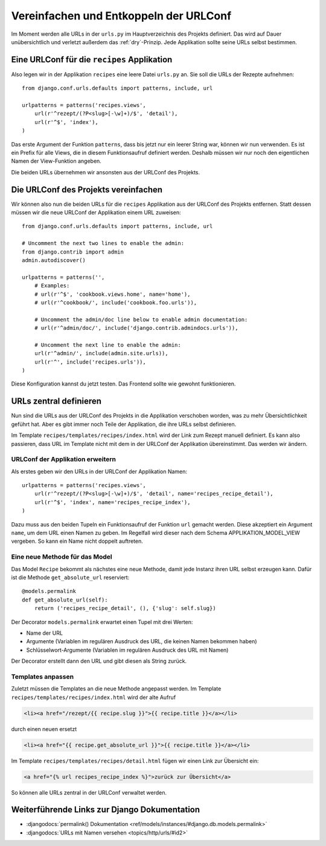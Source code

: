 Vereinfachen und Entkoppeln der URLConf
***************************************

Im Moment werden alle URLs in der ``urls.py`` im Hauptverzeichnis des Projekts
definiert. Das wird auf Dauer unübersichtlich und verletzt außerdem das
:ref:`dry`-Prinzip. Jede Applikation sollte seine URLs selbst bestimmen.

Eine URLConf für die ``recipes`` Applikation
============================================

Also legen wir in der Applikation ``recipes`` eine leere Datei ``urls.py`` an.
Sie soll die URLs der Rezepte aufnehmen::

    from django.conf.urls.defaults import patterns, include, url

    urlpatterns = patterns('recipes.views',
        url(r'^rezept/(?P<slug>[-\w]+)/$', 'detail'),
        url(r'^$', 'index'),
    )

Das erste Argument der Funktion ``patterns``, dass bis jetzt nur ein leerer
String war, können wir nun verwenden. Es ist ein Prefix für alle Views, die in
diesem Funktionsaufruf definiert werden. Deshalb müssen wir nur noch den
eigentlichen Namen der View-Funktion angeben.

Die beiden URLs übernehmen wir ansonsten aus der URLConf des Projekts.

Die URLConf des Projekts vereinfachen
=====================================

Wir können also nun die beiden URLs für die ``recipes`` Applikation aus der
URLConf des Projekts entfernen. Statt dessen müssen wir die neue URLConf der
Applikation einem URL zuweisen::

    from django.conf.urls.defaults import patterns, include, url

    # Uncomment the next two lines to enable the admin:
    from django.contrib import admin
    admin.autodiscover()

    urlpatterns = patterns('',
        # Examples:
        # url(r'^$', 'cookbook.views.home', name='home'),
        # url(r'^cookbook/', include('cookbook.foo.urls')),

        # Uncomment the admin/doc line below to enable admin documentation:
        # url(r'^admin/doc/', include('django.contrib.admindocs.urls')),

        # Uncomment the next line to enable the admin:
        url(r'^admin/', include(admin.site.urls)),
        url(r'^', include('recipes.urls')),
    )

Diese Konfiguration kannst du jetzt testen. Das Frontend sollte wie gewohnt
funktionieren.

URLs zentral definieren
=======================

Nun sind die URLs aus der URLConf des Projekts in die Applikation verschoben
worden, was zu mehr Übersichtlichkeit geführt hat. Aber es gibt immer noch
Teile der Applikation, die ihre URLs selbst definieren.

Im Template ``recipes/templates/recipes/index.html`` wird der Link zum Rezept
manuell definiert. Es kann also passieren, dass URL im Template nicht mit dem
in der URLConf der Applikation übereinstimmt. Das werden wir ändern.

URLConf der Applikation erweitern
---------------------------------

Als erstes geben wir den URLs in der URLConf der Applikation Namen::

    urlpatterns = patterns('recipes.views',
        url(r'^rezept/(?P<slug>[-\w]+)/$', 'detail', name='recipes_recipe_detail'),
        url(r'^$', 'index', name='recipes_recipe_index'),
    )

Dazu muss aus den beiden Tupeln ein Funktionsaufruf der Funktion ``url``
gemacht werden. Diese akzeptiert ein Argument ``name``, um dem URL einen Namen
zu geben. Im Regelfall wird dieser nach dem Schema APPLIKATION_MODEL_VIEW
vergeben. So kann ein Name nicht doppelt auftreten.

Eine neue Methode für das Model
-------------------------------

Das Model ``Recipe`` bekommt als nächstes eine neue Methode, damit jede
Instanz ihren URL selbst erzeugen kann. Dafür ist die Methode
``get_absolute_url`` reserviert::

    @models.permalink
    def get_absolute_url(self):
        return ('recipes_recipe_detail', (), {'slug': self.slug})

Der Decorator ``models.permalink`` erwartet einen Tupel mit drei Werten:

* Name der URL
* Argumente (Variablen im regulären Ausdruck des URL, die keinen Namen
  bekommen haben)
* Schlüsselwort-Argumente (Variablen im regulären Ausdruck des URL mit Namen)

Der Decorator erstellt dann den URL und gibt diesen als String zurück.

Templates anpassen
------------------

Zuletzt müssen die Templates an die neue Methode angepasst werden. Im Template
``recipes/templates/recipes/index.html`` wird der alte Aufruf

..  code-block:: html+django

    <li><a href="/rezept/{{ recipe.slug }}">{{ recipe.title }}</a></li>

durch einen neuen ersetzt

..  code-block:: html+django

    <li><a href="{{ recipe.get_absolute_url }}">{{ recipe.title }}</a></li>

Im Template ``recipes/templates/recipes/detail.html`` fügen wir einen Link zur
Übersicht ein:

..  code-block:: html+django

    <a href="{% url recipes_recipe_index %}">zurück zur Übersicht</a>

So können alle URLs zentral in der URLConf verwaltet werden.

Weiterführende Links zur Django Dokumentation
=============================================

* :djangodocs:`permalink() Dokumentation <ref/models/instances/#django.db.models.permalink>`
* :djangodocs:`URLs mit Namen versehen <topics/http/urls/#id2>`
